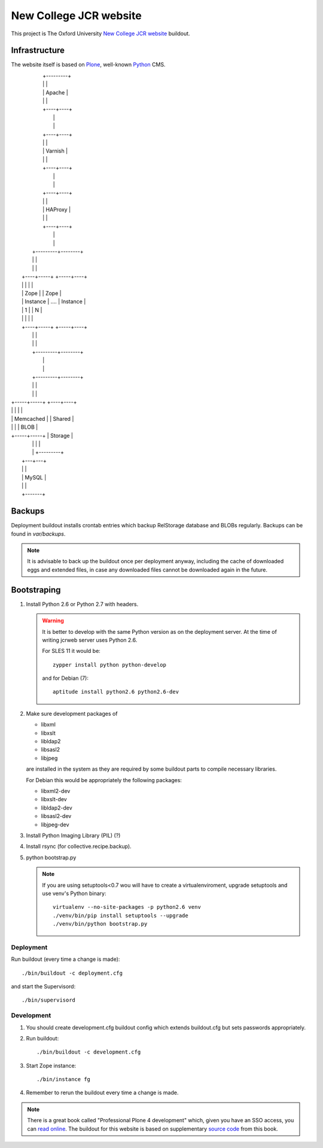 =======================
New College JCR website
=======================

This project is The Oxford University `New College JCR website
<http://jcr.new.ox.ac.uk>`_ buildout.


Infrastructure
==============

The website itself is based on `Plone <http://plone.org/>`_,
well-known `Python <http://python.org/>`_ CMS.


|                         +---------+
|                         |         |
|                         | Apache  |
|                         |         |
|                         +----+----+
|                              |
|                              |
|                         +----+----+
|                         |         |
|                         | Varnish |
|                         |         |
|                         +----+----+
|                              |
|                              |
|                         +----+----+
|                         |         |
|                         | HAProxy |
|                         |         |
|                         +----+----+
|                              |
|                              |
|                    +---------+--------+
|                    |                  |
|                    |                  |
|               +----+-----+      +-----+----+
|               |          |      |          |
|               |   Zope   |      |   Zope   |
|               | Instance | .... | Instance |
|               |    1     |      |    N     |
|               |          |      |          |
|               +----+-----+      +-----+----+
|                    |                  |
|                    |                  |
|                    +---------+--------+
|                              |
|                              |
|                    +---------+--------+
|                    |                  |
|                    |                  |
|              +-----+-----+       +----+----+
|              |           |       |         |
|              | Memcached |       | Shared  |
|              |           |       |  BLOB   |
|              +-----+-----+       | Storage |
|                    |             |         |
|                    |             +---------+
|                +---+---+
|                |       |
|                | MySQL |
|                |       |
|                +-------+


Backups
=======

Deployment buildout installs crontab entries which backup
RelStorage database and BLOBs regularly. Backups can be found
in `var/backups`.

.. note:: It is advisable to back up the buildout once per
          deployment anyway, including the cache of downloaded
          eggs and extended files, in case any downloaded files
          cannot be downloaded again in the future.


Bootstraping
============

#. Install Python 2.6 or Python 2.7 with headers.

   .. warning:: It is better to develop with the same Python version
                as on the deployment server. At the time of writing
                jcrweb server uses Python 2.6.

                For SLES 11 it would be::

                    zypper install python python-develop

                and for Debian (7)::

                    aptitude install python2.6 python2.6-dev

#. Make sure development packages of

   - libxml
   - libxslt
   - libldap2
   - libsasl2
   - libjpeg

   are installed in the system as they are required by some buildout
   parts to compile necessary libraries.

   For Debian this would be appropriately the following packages:

   - libxml2-dev
   - libxslt-dev
   - libldap2-dev
   - libsasl2-dev
   - libjpeg-dev

#. Install Python Imaging Library (PIL) (?)

#. Install rsync (for collective.recipe.backup).

#. python bootstrap.py

   .. note:: If you are using setuptools<0.7 wou will have to create
             a virtualenviroment, upgrade setuptools and use venv's
             Python binary::

                virtualenv --no-site-packages -p python2.6 venv
                ./venv/bin/pip install setuptools --upgrade
                ./venv/bin/python bootstrap.py

Deployment
----------

Run buildout (every time a change is made)::

    ./bin/buildout -c deployment.cfg

and start the Supervisord::

    ./bin/supervisord


Development
-----------

#. You should create development.cfg buildout config
   which extends buildout.cfg but sets passwords appropriately.

#. Run buildout::

       ./bin/buildout -c development.cfg

#. Start Zope instance::

       ./bin/instance fg

#. Remember to rerun the buildout every time a change is made.

.. note:: There is a great book called "Professional Plone 4 development"
          which, given you have an SSO access, you can `read online
          <http://www.ebrary.com/landing/site/bodleian/index-bodleian.jsp?Docid=10496813>`_.
          The buildout for this website is based on supplementary
          `source code <https://github.com/optilude/optilux/tree/chapter-18>`_
          from this book.
